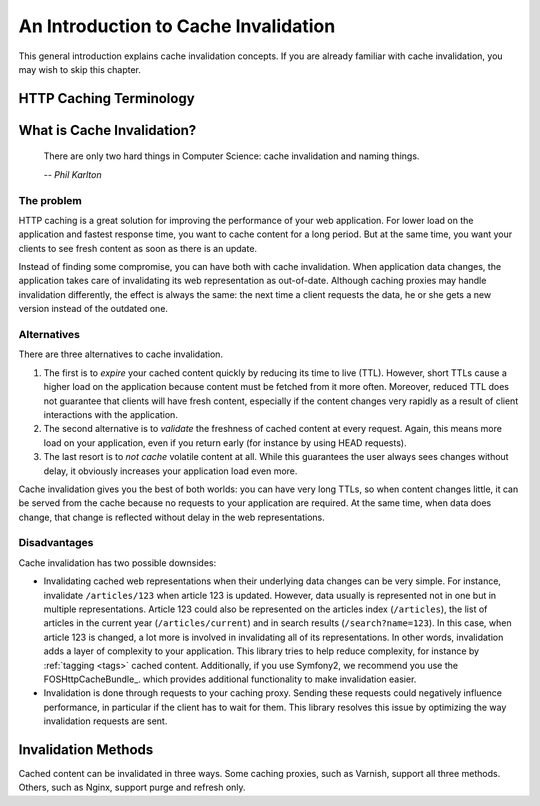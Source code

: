An Introduction to Cache Invalidation
=====================================

This general introduction explains cache invalidation concepts. If you are
already familiar with cache invalidation, you may wish to skip this chapter.

HTTP Caching Terminology
------------------------

.. glossary::

    Client
        The client that requests web representations of the application data.
        This client can be visitor of a website, or for instance a client that
        fetches data from a REST API.

    Application
        Also *backend application* or *origin server*. The web application that
        holds the data.

    Caching proxy
        Also `reverse caching proxy <http://en.wikipedia.org/wiki/Reverse_proxy>`_.
        Examples: Varnish, Nginx.

    Time to live (TTL)
        Maximum lifetime of some content. Expressed in either an expiry date
        for the content (the `Expires:` header) or its maximum age (the
        `max-age` and `s-maxage` cache control directives).

What is Cache Invalidation?
---------------------------

.. epigraph::

    There are only two hard things in Computer Science: cache invalidation and
    naming things.

    *-- Phil Karlton*

The problem
~~~~~~~~~~~

HTTP caching is a great solution for improving the performance of your web
application. For lower load on the application and fastest response time, you
want to cache content for a long period. But at the same time, you want your
clients to see fresh content as soon as there is an update.

Instead of finding some compromise, you can have both with cache invalidation.
When application data changes, the application takes care of invalidating its
web representation as out-of-date. Although caching proxies may handle
invalidation differently, the effect is always the same: the next time a client
requests the data, he or she gets a new version instead of the outdated one.

Alternatives
~~~~~~~~~~~~

There are three alternatives to cache invalidation.

1. The first is to *expire* your cached content quickly by reducing its time to
   live (TTL). However, short TTLs cause a higher load on the application
   because content must be fetched from it more often. Moreover, reduced TTL
   does not guarantee that clients will have fresh content, especially if the
   content changes very rapidly as a result of client interactions with the
   application.

2. The second alternative is to *validate* the freshness of cached content at
   every request. Again, this means more load on your application, even if you
   return early (for instance by using HEAD requests).

3. The last resort is to *not cache* volatile content at all. While this
   guarantees the user always sees changes without delay, it obviously
   increases your application load even more.

Cache invalidation gives you the best of both worlds: you can have very long
TTLs, so when content changes little, it can be served from the cache because
no requests to your application are required. At the same time, when data
does change, that change is reflected without delay in the web representations.

Disadvantages
~~~~~~~~~~~~~

Cache invalidation has two possible downsides:

* Invalidating cached web representations when their underlying data changes
  can be very simple. For instance, invalidate ``/articles/123`` when article 123
  is updated. However, data usually is represented not in one but in multiple
  representations. Article 123 could also be represented on the articles index
  (``/articles``), the list of articles in the current year (``/articles/current``)
  and in search results (``/search?name=123``). In this case, when article 123 is
  changed, a lot more is involved in invalidating all of its representations.
  In other words, invalidation adds a layer of complexity to your application.
  This library tries to help reduce complexity, for instance by
  :ref:`tagging <tags>` cached content. Additionally, if you use Symfony2, we
  recommend you use the FOSHttpCacheBundle_.
  which provides additional functionality to make invalidation easier.
* Invalidation is done through requests to your caching proxy. Sending these
  requests could negatively influence performance, in particular if the client
  has to wait for them. This library resolves this issue by optimizing the way
  invalidation requests are sent.

.. _invalidation methods:

Invalidation Methods
--------------------

Cached content can be invalidated in three ways. Some caching proxies, such as
Varnish, support all three methods. Others, such as Nginx, support purge and
refresh only.


.. glossary::

    Purge
        Purge removes content from the caching proxy immediately. The next time a
        client requests the URL, data is fetched from the application, stored in
        the caching proxy, and returned to the client.

        Purge removes a specific URL in all its variants (as specified by the ``Vary``
        header) and with all its query strings.

    Refresh
        Just like purge, refresh removes cached content immediately. Additionally, the
        new content is fetched from the backend application. The next time a client
        requests the URL, no roundtrip to the application is necessary, as the new data
        is already available in the cache.

        Refresh invalidates a specific URL with all query string, but *not* its variants.

    Ban
        Unlike purge and refresh, ban does not remove the content from the cache
        immediately. Instead, a reference to the content is added to a blacklist (or
        ban list). Every client request is checked against this blacklist. If the
        request happens to match blacklisted content, fresh content is fetched from the
        application, stored in the caching proxy and returned to the client.

        Bans cannot remove content from cache immediately because that would require
        going through all cached content, which could take a long time and reduce
        performance of the cache. Varnish contains a `ban lurker`_ that crawls the
        content to eventually throw out banned data even when it’s not requested by any
        client.

        The ban solution may seem cumbersome, but offers more powerful cache
        invalidation, such as selecting content to be banned by regular expressions.
        This opens the way for powerful invalidation schemes, such as tagging cache
        entries.

.. _ban lurker: https://www.varnish-software.com/blog/ban-lurker
